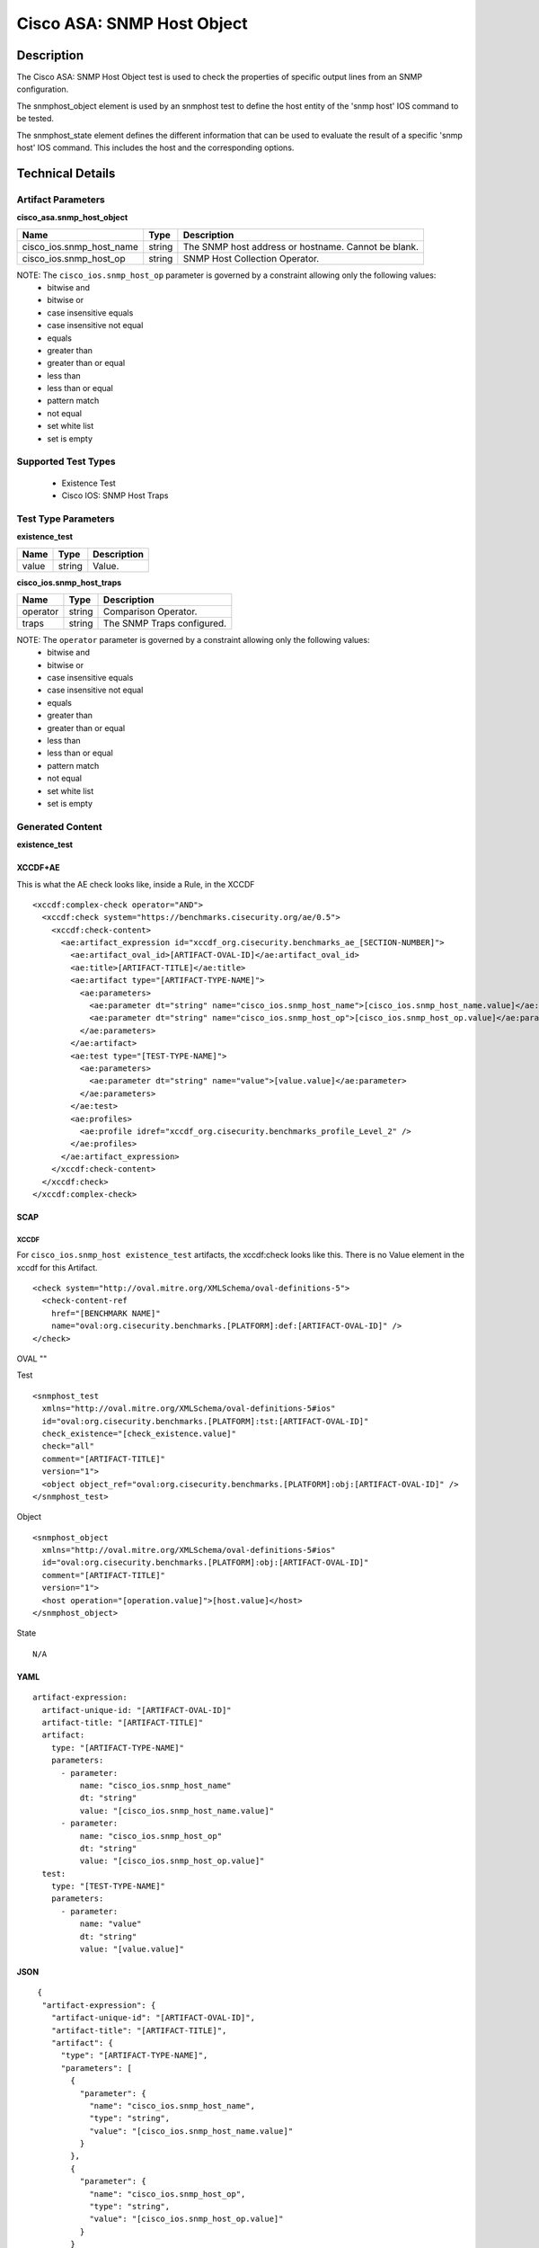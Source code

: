 Cisco ASA: SNMP Host Object
===========================

Description
-----------

The Cisco ASA: SNMP Host Object test is used to check the properties of specific output lines from an SNMP configuration.

The snmphost_object element is used by an snmphost test to define the host entity of the 'snmp host' IOS command to be tested.

The snmphost_state element defines the different information that can be used to evaluate the result of a specific 'snmp host' IOS command. This includes the host and the corresponding options. 

Technical Details
-----------------

Artifact Parameters
~~~~~~~~~~~~~~~~~~~

**cisco_asa.snmp_host_object**

+--------------------------+---------+---------------------------------------+
| Name                     | Type    | Description                           |
+==========================+=========+=======================================+
| cisco_ios.snmp_host_name | string  | The SNMP host address or hostname.    |
|                          |         | Cannot be blank.                      |
+--------------------------+---------+---------------------------------------+
| cisco_ios.snmp_host_op   | string  | SNMP Host Collection Operator.        |
+--------------------------+---------+---------------------------------------+

NOTE: The ``cisco_ios.snmp_host_op`` parameter is governed by a constraint allowing only the following values:
  - bitwise and
  - bitwise or
  - case insensitive equals
  - case insensitive not equal
  - equals
  - greater than
  - greater than or equal
  - less than
  - less than or equal
  - pattern match
  - not equal
  - set white list
  - set is empty  

Supported Test Types
~~~~~~~~~~~~~~~~~~~~

  - Existence Test
  - Cisco IOS: SNMP Host Traps

Test Type Parameters
~~~~~~~~~~~~~~~~~~~~

**existence_test**

===== ====== ===========
Name  Type   Description
===== ====== ===========
value string Value.
===== ====== ===========

**cisco_ios.snmp_host_traps**

======== ====== ==========================
Name     Type   Description
======== ====== ==========================
operator string Comparison Operator.
traps    string The SNMP Traps configured.
======== ====== ==========================

NOTE: The ``operator`` parameter is governed by a constraint allowing only the following values:
  - bitwise and
  - bitwise or
  - case insensitive equals
  - case insensitive not equal
  - equals
  - greater than
  - greater than or equal
  - less than
  - less than or equal
  - pattern match
  - not equal
  - set white list
  - set is empty  

Generated Content
~~~~~~~~~~~~~~~~~

**existence_test**

XCCDF+AE
^^^^^^^^

This is what the AE check looks like, inside a Rule, in the XCCDF

::

  <xccdf:complex-check operator="AND">
    <xccdf:check system="https://benchmarks.cisecurity.org/ae/0.5">
      <xccdf:check-content>
        <ae:artifact_expression id="xccdf_org.cisecurity.benchmarks_ae_[SECTION-NUMBER]">
          <ae:artifact_oval_id>[ARTIFACT-OVAL-ID]</ae:artifact_oval_id>
          <ae:title>[ARTIFACT-TITLE]</ae:title>
          <ae:artifact type="[ARTIFACT-TYPE-NAME]">
            <ae:parameters>
              <ae:parameter dt="string" name="cisco_ios.snmp_host_name">[cisco_ios.snmp_host_name.value]</ae:parameter>
              <ae:parameter dt="string" name="cisco_ios.snmp_host_op">[cisco_ios.snmp_host_op.value]</ae:parameter>
            </ae:parameters>
          </ae:artifact>
          <ae:test type="[TEST-TYPE-NAME]">
            <ae:parameters>
              <ae:parameter dt="string" name="value">[value.value]</ae:parameter>
            </ae:parameters>
          </ae:test>
          <ae:profiles>
            <ae:profile idref="xccdf_org.cisecurity.benchmarks_profile_Level_2" />
          </ae:profiles>          
        </ae:artifact_expression>
      </xccdf:check-content>
    </xccdf:check>
  </xccdf:complex-check>   

SCAP
^^^^

XCCDF
'''''

For ``cisco_ios.snmp_host existence_test`` artifacts, the xccdf:check looks like this. There is no Value element in the xccdf for this Artifact.

::

  <check system="http://oval.mitre.org/XMLSchema/oval-definitions-5">
    <check-content-ref 
      href="[BENCHMARK NAME]"
      name="oval:org.cisecurity.benchmarks.[PLATFORM]:def:[ARTIFACT-OVAL-ID]" />
  </check>

OVAL
""

Test

::

  <snmphost_test 
    xmlns="http://oval.mitre.org/XMLSchema/oval-definitions-5#ios"
    id="oval:org.cisecurity.benchmarks.[PLATFORM]:tst:[ARTIFACT-OVAL-ID]"
    check_existence="[check_existence.value]"
    check="all"
    comment="[ARTIFACT-TITLE]"
    version="1">
    <object object_ref="oval:org.cisecurity.benchmarks.[PLATFORM]:obj:[ARTIFACT-OVAL-ID]" />
  </snmphost_test>

Object

::

  <snmphost_object 
    xmlns="http://oval.mitre.org/XMLSchema/oval-definitions-5#ios"
    id="oval:org.cisecurity.benchmarks.[PLATFORM]:obj:[ARTIFACT-OVAL-ID]"
    comment="[ARTIFACT-TITLE]"
    version="1">
    <host operation="[operation.value]">[host.value]</host>
  </snmphost_object>

State

::

  N/A

YAML
^^^^

::

  artifact-expression:
    artifact-unique-id: "[ARTIFACT-OVAL-ID]"
    artifact-title: "[ARTIFACT-TITLE]"
    artifact:
      type: "[ARTIFACT-TYPE-NAME]"
      parameters:
        - parameter: 
            name: "cisco_ios.snmp_host_name"
            dt: "string"
            value: "[cisco_ios.snmp_host_name.value]"
        - parameter: 
            name: "cisco_ios.snmp_host_op"
            dt: "string"
            value: "[cisco_ios.snmp_host_op.value]"
    test:
      type: "[TEST-TYPE-NAME]"
      parameters:   
        - parameter: 
            name: "value"
            dt: "string"
            value: "[value.value]"

JSON
^^^^

::

   {
    "artifact-expression": {
      "artifact-unique-id": "[ARTIFACT-OVAL-ID]",
      "artifact-title": "[ARTIFACT-TITLE]",
      "artifact": {
        "type": "[ARTIFACT-TYPE-NAME]",
        "parameters": [
          {
            "parameter": {
              "name": "cisco_ios.snmp_host_name",
              "type": "string",
              "value": "[cisco_ios.snmp_host_name.value]"
            }
          },
          {
            "parameter": {
              "name": "cisco_ios.snmp_host_op",
              "type": "string",
              "value": "[cisco_ios.snmp_host_op.value]"
            }
          }
        ]
      },
      "test": {
        "type": "[TEST-TYPE-NAME]",
        "parameters": [
          {
            "parameter": {
              "name": "value",
              "type": "string",
              "value": "[value.value]"
            }
          }
        ]
      }
    }
  }

Generated Content
~~~~~~~~~~~~~~~~~

**cisco_ios.snmp_host_traps**

XCCDF+AE
^^^^^^^^

This is what the AE check looks like, inside a Rule, in the XCCDF.

::

  <xccdf:complex-check operator="OR">
    <xccdf:check system="https://benchmarks.cisecurity.org/ae/0.5">
      <xccdf:check-content>
        <ae:artifact_expression id="xccdf_org.cisecurity.benchmarks_ae_[SECTION-NUMBER]">
          <ae:artifact_oval_id>[ARTIFACT-OVAL-ID]</ae:artifact_oval_id>
          <ae:title>[ARTIFACT-TITLE]</ae:title>
          <ae:artifact type="[ARTIFACT-TYPE-NAME]">
            <ae:parameters>
              <ae:parameter dt="string" name="cisco_ios.snmp_host_name">[cisco_ios.snmp_host_name.value]</ae:parameter>
              <ae:parameter dt="string" name="cisco_ios.snmp_host_op">[cisco_ios.snmp_host_op.value]</ae:parameter>
            </ae:parameters>
          </ae:artifact>
          <ae:test type="[TEST-TYPE-NAME]">
            <ae:parameters>
              <ae:parameter dt="string" name="operator">[operator.value]</ae:parameter>
              <ae:parameter dt="string" name="traps">[traps.value]</ae:parameter>
            </ae:parameters>
          </ae:test>
          <ae:profiles>
            <ae:profile idref="xccdf_org.cisecurity.benchmarks_profile_Level_1" />
          </ae:profiles>          
        </ae:artifact_expression>
      </xccdf:check-content>
    </xccdf:check>
  </xccdf:complex-check>   

SCAP
^^^^

XCCDF
'''''

For ``cisco_ios.snmp_host cisco_ios.snmp_host_traps`` artifacts, an XCCDF Value element is generated.

::

  <Value 
    id="xccdf_org.cisecurity.benchmarks_value_[ARTIFACT-OVAL-ID]_var"
    type="string"
    operator="[operator.value]">
    <title>[RECOMMENDATION-TITLE]</title>
    <description>This value is used in Rule: [RECOMMENDATION-TITLE]</description>
    <value>[value.value]</value>
  </Value>

For ``cisco_ios.snmp_host cisco_ios.snmp_host_traps`` artifacts, the xccdf:check looks like this.

::

  <check system="http://oval.mitre.org/XMLSchema/oval-definitions-5">
    <check-export 
      export-name="oval:org.cisecurity.benchmarks.[PLATFORM]:var:[ARTIFACT-OVAL-ID]"
      value-id="xccdf_org.cisecurity.benchmarks_value_[ARTIFACT-OVAL-ID]_var" />
    <check-content-ref 
      href="[BENCHMARK-NAME]"
      name="oval:org.cisecurity.benchmarks.[PLATFORM]:def:[ARTIFACT-OVAL-ID]" />
  </check>

OVAL
""

Test

::

  <snmphost_test 
    xmlns="http://oval.mitre.org/XMLSchema/oval-definitions-5#ios"
    id="oval:org.cisecurity.benchmarks.[PLATFORM]:tst:[ARTIFACT-OVAL-ID]"
    check_existence="any_exist"
    check="all"
    comment="[ARTIFACT-TITLE]"
    version="1">
    <object object_ref="oval:org.cisecurity.benchmarks.[PLATFORM]:obj:[ARTIFACT-OVAL-ID]" />
    <state state_ref="oval:org.cisecurity.benchmarks.[PLATFORM]:ste:[ARTIFACT-OVAL-ID]" />
  </snmphost_test>

Object

::

  <snmphost_object 
    xmlns="http://oval.mitre.org/XMLSchema/oval-definitions-5#ios"
    id="oval:org.cisecurity.benchmarks.[PLATFORM]:obj:[ARTIFACT-OVAL-ID]"
    comment="[ARTIFACT-TITLE]"
    version="1">
    <host operation="[operation.value]">[host.value]</host>
  </snmphost_object>

State

::

  <snmphost_state
    xmlns="http://oval.mitre.org/XMLSchema/oval-definitions-5#ios"
    id="oval:org.cisecurity.benchmarks.[PLATFORM]:ste:[ARTIFACT-OVAL-ID]"
    comment="[ARTIFACT-TITLE]"
    version="1"> 
      <traps 
        operation="[operation.value]"
        var_ref="oval:org.cisecurity.benchmarks.[PLATFORM]:var:[ARTIFACT-OVAL-ID]" /> 
  </snmphost_state>  

Variable

::

  <external_variable
    id="oval:org.cisecurity.benchmarks.[PLATFORM]:var:[ARTIFACT-OVAL-ID]"
    datatype="string"
    comment="This value is used in Rule: [RECOMMENDATION-TITLE]"
    version="1"> 

YAML
^^^^

::

  artifact-expression:
    artifact-unique-id: "[ARTIFACT-OVAL-ID]"
    artifact-title: "[ARTIFACT-TITLE]"
    artifact:
      type: "[ARTIFACT-TYPE-NAME]"
      parameters:
        - parameter: 
            name: "cisco_ios.snmp_host_name"
            dt: "string"
            value: "[cisco_ios.snmp_host_name.value]"
        - parameter: 
            name: "cisco_ios.snmp_host_op"
            dt: "string"
            value: "[cisco_ios.snmp_host_op.value]"
    test:
      type: "[TEST-TYPE-NAME]"
      parameters:   
        - parameter: 
            name: "operator"
            dt: "string"
            value: "[operator.value]"
        - parameter: 
            name: "traps"
            dt: "string"
            value: "[traps.value]"              

JSON
^^^^

::

   {
    "artifact-expression": {
      "artifact-unique-id": "[ARTIFACT-OVAL-ID]",
      "artifact-title": "[ARTIFACT-TITLE]",
      "artifact": {
        "type": "[ARTIFACT-TYPE-NAME]",
        "parameters": [
          {
            "parameter": {
              "name": "cisco_ios.snmp_host_name",
              "type": "string",
              "value": "[cisco_ios.snmp_host_name.value]"
            }
          },
          {
            "parameter": {
              "name": "cisco_ios.snmp_host_op",
              "type": "string",
              "value": "[cisco_ios.snmp_host_op.value]"
            }
          }
        ]
      },
      "test": {
        "type": "[TEST-TYPE-NAME]",
        "parameters": [
          {
            "parameter": {
              "name": "operator",
              "type": "string",
              "value": "[operator.value]"
            }
          },
          {
            "parameter": {
              "name": "traps",
              "type": "string",
              "value": "[traps.value]"
            }
          }
        ]
      }
    }
  }
